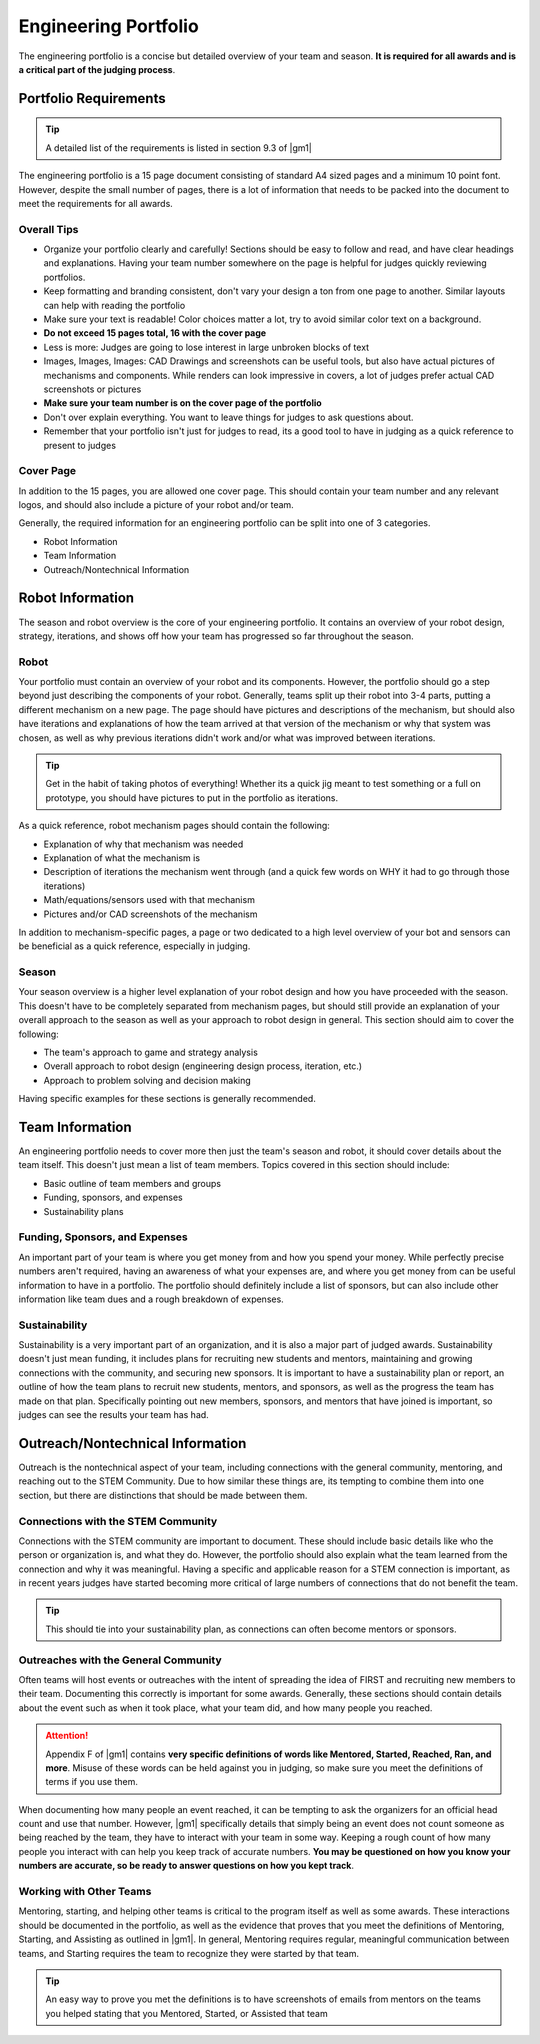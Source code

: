 Engineering Portfolio
=====================

The engineering portfolio is a concise but detailed overview of your team and season. **It is required for all awards and is a critical part of the judging process**.

Portfolio Requirements
----------------------

.. tip:: A detailed list of the requirements is listed in section 9.3 of |gm1|

The engineering portfolio is a 15 page document consisting of standard A4 sized pages and a minimum 10 point font. However, despite the small number of pages, there is a lot of information that needs to be packed into the document to meet the requirements for all awards.

Overall Tips
^^^^^^^^^^^^

- Organize your portfolio clearly and carefully! Sections should be easy to follow and read, and have clear headings and explanations. Having your team number somewhere on the page is helpful for judges quickly reviewing portfolios.
- Keep formatting and branding consistent, don't vary your design a ton from one page to another. Similar layouts can help with reading the portfolio
- Make sure your text is readable! Color choices matter a lot, try to avoid similar color text on a background.
- **Do not exceed 15 pages total, 16 with the cover page**
- Less is more: Judges are going to lose interest in large unbroken blocks of text
- Images, Images, Images: CAD Drawings and screenshots can be useful tools, but also have actual pictures of mechanisms and components. While renders can look impressive in covers, a lot of judges prefer actual CAD screenshots or pictures
- **Make sure your team number is on the cover page of the portfolio**
- Don't over explain everything. You want to leave things for judges to ask questions about.
- Remember that your portfolio isn't just for judges to read, its a good tool to have in judging as a quick reference to present to judges

Cover Page
^^^^^^^^^^

In addition to the 15 pages, you are allowed one cover page. This should contain your team number and any relevant logos, and should also include a picture of your robot and/or team.

Generally, the required information for an engineering portfolio can be split into one of 3 categories.

- Robot Information
- Team Information
- Outreach/Nontechnical Information

Robot Information
-----------------

The season and robot overview is the core of your engineering portfolio. It contains an overview of your robot design, strategy, iterations, and shows off how your team has progressed so far throughout the season.

Robot
^^^^^

Your portfolio must contain an overview of your robot and its components. However, the portfolio should go a step beyond just describing the components of your robot. Generally, teams split up their robot into 3-4 parts, putting a different mechanism on a new page. The page should have pictures and descriptions of the mechanism, but should also have iterations and explanations of how the team arrived at that version of the mechanism or why that system was chosen, as well as why previous iterations didn't work and/or what was improved between iterations.

.. tip:: Get in the habit of taking photos of everything! Whether its a quick jig meant to test something or a full on prototype, you should have pictures to put in the portfolio as iterations.

As a quick reference, robot mechanism pages should contain the following:

- Explanation of why that mechanism was needed
- Explanation of what the mechanism is
- Description of iterations the mechanism went through (and a quick few words on WHY it had to go through those iterations)
- Math/equations/sensors used with that mechanism
- Pictures and/or CAD screenshots of the mechanism

In addition to mechanism-specific pages, a page or two dedicated to a high level overview of your bot and sensors can be beneficial as a quick reference, especially in judging.

Season
^^^^^^

Your season overview is a higher level explanation of your robot design and how you have proceeded with the season. This doesn't have to be completely separated from mechanism pages, but should still provide an explanation of your overall approach to the season as well as your approach to robot design in general. This section should aim to cover the following:

- The team's approach to game and strategy analysis
- Overall approach to robot design (engineering design process, iteration, etc.)
- Approach to problem solving and decision making

Having specific examples for these sections is generally recommended.

Team Information
----------------

An engineering portfolio needs to cover more then just the team's season and robot, it should cover details about the team itself. This doesn't just mean a list of team members. Topics covered in this section should include:

- Basic outline of team members and groups
- Funding, sponsors, and expenses
- Sustainability plans

Funding, Sponsors, and Expenses
^^^^^^^^^^^^^^^^^^^^^^^^^^^^^^^

An important part of your team is where you get money from and how you spend your money. While perfectly precise numbers aren't required, having an awareness of what your expenses are, and where you get money from can be useful information to have in a portfolio. The portfolio should definitely include a list of sponsors, but can also include other information like team dues and a rough breakdown of expenses.

Sustainability
^^^^^^^^^^^^^^

Sustainability is a very important part of an organization, and it is also a major part of judged awards. Sustainability doesn't just mean funding, it includes plans for recruiting new students and mentors, maintaining and growing connections with the community, and securing new sponsors. It is important to have a sustainability plan or report, an outline of how the team plans to recruit new students, mentors, and sponsors, as well as the progress the team has made on that plan. Specifically pointing out new members, sponsors, and mentors that have joined is important, so judges can see the results your team has had.

Outreach/Nontechnical Information
---------------------------------

Outreach is the nontechnical aspect of your team, including connections with the general community, mentoring, and reaching out to the STEM Community. Due to how similar these things are, its tempting to combine them into one section, but there are distinctions that should be made between them.

Connections with the STEM Community
^^^^^^^^^^^^^^^^^^^^^^^^^^^^^^^^^^^

Connections with the STEM community are important to document. These should include basic details like who the person or organization is, and what they do. However, the portfolio should also explain what the team learned from the connection and why it was meaningful. Having a specific and applicable reason for a STEM connection is important, as in recent years judges have started becoming more critical of large numbers of connections that do not benefit the team.

.. tip:: This should tie into your sustainability plan, as connections can often become mentors or sponsors.

Outreaches with the General Community
^^^^^^^^^^^^^^^^^^^^^^^^^^^^^^^^^^^^^

Often teams will host events or outreaches with the intent of spreading the idea of FIRST and recruiting new members to their team. Documenting this correctly is important for some awards. Generally, these sections should contain details about the event such as when it took place, what your team did, and how many people you reached.

.. attention:: Appendix F of |gm1| contains **very specific definitions of words like Mentored, Started, Reached, Ran, and more**. Misuse of these words can be held against you in judging, so make sure you meet the definitions of terms if you use them.

When documenting how many people an event reached, it can be tempting to ask the organizers for an official head count and use that number. However, |gm1| specifically details that simply being an event does not count someone as being reached by the team, they have to interact with your team in some way. Keeping a rough count of how many people you interact with can help you keep track of accurate numbers. **You may be questioned on how you know your numbers are accurate, so be ready to answer questions on how you kept track**.

Working with Other Teams
^^^^^^^^^^^^^^^^^^^^^^^^

Mentoring, starting, and helping other teams is critical to the program itself as well as some awards. These interactions should be documented in the portfolio, as well as the evidence that proves that you meet the definitions of Mentoring, Starting, and Assisting as outlined in |gm1|. In general, Mentoring requires regular, meaningful communication between teams, and Starting requires the team to recognize they were started by that team.

.. tip:: An easy way to prove you met the definitions is to have screenshots of emails from mentors on the teams you helped stating that you Mentored, Started, or Assisted that team
